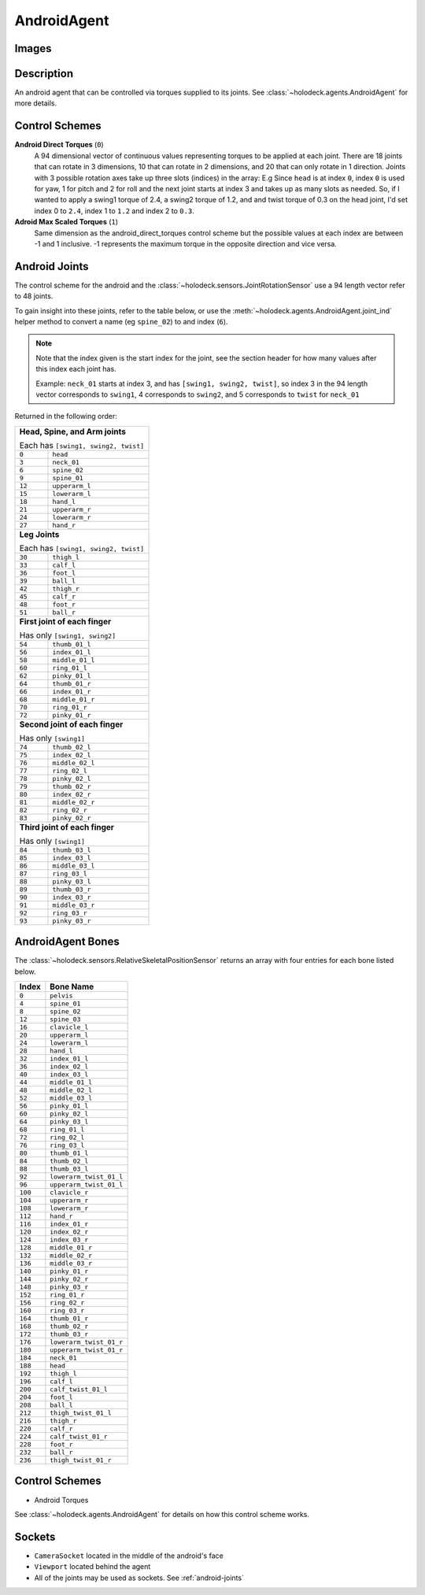 .. _`android-agent`:

AndroidAgent
=============

Images
------

.. image:: images/android-front.png
   :scale: 30%

.. image:: images/android-side.png
   :scale: 30%

Description
-----------
An android agent that can be controlled via torques supplied to its joints.
See :class:`~holodeck.agents.AndroidAgent` for more details.

Control Schemes
---------------
**Android Direct Torques** (``0``)
  A 94 dimensional vector of continuous values representing 
  torques to be applied at each joint. There are 18 joints
  that can rotate in 3 dimensions, 10 that can rotate 
  in 2 dimensions, and 20 that can only rotate in 1 direction.
  Joints with 3 possible rotation axes take up three 
  slots (indices) in the array: E.g Since ``head`` 
  is at index ``0``, index ``0`` is used for yaw, 1 
  for pitch and 2 for roll and the next joint 
  starts at index 3 and takes up as many slots as needed.
  So, if I wanted to apply a swing1 torque of 2.4, a 
  swing2 torque of 1.2, and and twist torque of 0.3 on the head joint,
  I'd set index 0 to ``2.4``, index 1 to ``1.2`` and index 2 to ``0.3``.

**Adroid Max Scaled Torques** (``1``)
  Same dimension as the android_direct_torques control scheme but 
  the possible values at each index are between -1 and 1 inclusive. 
  -1 represents the maximum torque in the opposite direction and vice versa.

.. _`android-joints`:

Android Joints
--------------
The control scheme for the android and the
:class:`~holodeck.sensors.JointRotationSensor` use a 94 length 
vector refer to 48 joints. 

To gain insight into these joints, refer to the table below, or use the 
:meth:`~holodeck.agents.AndroidAgent.joint_ind` helper method to convert a
name (eg ``spine_02``) to and index (``6``).

.. note::
    Note that the index given is the start index for the joint, see the section
    header for how many values after this index each joint has.

    Example: ``neck_01`` starts at index 3, and has ``[swing1, swing2, twist]``, so index
    3 in the 94 length vector corresponds to ``swing1``, 4 corresponds to ``swing2``, and
    5 corresponds to ``twist`` for ``neck_01``

Returned in the following order:

+-------------------------------------+-----------------------+
| **Head, Spine, and Arm joints**                             |
|                                                             |
| Each has ``[swing1, swing2, twist]``                        |
+-------------------------------------+-----------------------+
| ``0``                               | ``head``              |
+-------------------------------------+-----------------------+
| ``3``                               | ``neck_01``           |
+-------------------------------------+-----------------------+
| ``6``                               | ``spine_02``          |
+-------------------------------------+-----------------------+
| ``9``                               | ``spine_01``          |
+-------------------------------------+-----------------------+
| ``12``                              | ``upperarm_l``        |
+-------------------------------------+-----------------------+
| ``15``                              | ``lowerarm_l``        |
+-------------------------------------+-----------------------+
| ``18``                              | ``hand_l``            |
+-------------------------------------+-----------------------+
| ``21``                              | ``upperarm_r``        |
+-------------------------------------+-----------------------+
| ``24``                              | ``lowerarm_r``        |
+-------------------------------------+-----------------------+
| ``27``                              | ``hand_r``            |
+-------------------------------------+-----------------------+
| **Leg Joints**                                              |
|                                                             |
| Each has ``[swing1, swing2, twist]``                        |
+-------------------------------------+-----------------------+
| ``30``                              | ``thigh_l``           |
+-------------------------------------+-----------------------+
| ``33``                              | ``calf_l``            |
+-------------------------------------+-----------------------+
| ``36``                              | ``foot_l``            |
+-------------------------------------+-----------------------+
| ``39``                              | ``ball_l``            |
+-------------------------------------+-----------------------+
| ``42``                              | ``thigh_r``           |
+-------------------------------------+-----------------------+
| ``45``                              | ``calf_r``            |
+-------------------------------------+-----------------------+
| ``48``                              | ``foot_r``            |
+-------------------------------------+-----------------------+
| ``51``                              | ``ball_r``            |
+-------------------------------------+-----------------------+
| **First joint of each finger**                              |
|                                                             |
| Has only ``[swing1, swing2]``                               |
+-------------------------------------+-----------------------+
| ``54``                              | ``thumb_01_l``        |
+-------------------------------------+-----------------------+
| ``56``                              | ``index_01_l``        |
+-------------------------------------+-----------------------+
| ``58``                              | ``middle_01_l``       |
+-------------------------------------+-----------------------+
| ``60``                              | ``ring_01_l``         |
+-------------------------------------+-----------------------+
| ``62``                              | ``pinky_01_l``        |
+-------------------------------------+-----------------------+
| ``64``                              | ``thumb_01_r``        |
+-------------------------------------+-----------------------+
| ``66``                              | ``index_01_r``        |
+-------------------------------------+-----------------------+
| ``68``                              | ``middle_01_r``       |
+-------------------------------------+-----------------------+
| ``70``                              | ``ring_01_r``         |
+-------------------------------------+-----------------------+
| ``72``                              | ``pinky_01_r``        |
+-------------------------------------+-----------------------+
| **Second joint of each finger**                             |
|                                                             |
| Has only ``[swing1]``                                       |
+-------------------------------------+-----------------------+
| ``74``                              | ``thumb_02_l``        |
+-------------------------------------+-----------------------+
| ``75``                              | ``index_02_l``        |
+-------------------------------------+-----------------------+
| ``76``                              | ``middle_02_l``       |
+-------------------------------------+-----------------------+
| ``77``                              | ``ring_02_l``         |
+-------------------------------------+-----------------------+
| ``78``                              | ``pinky_02_l``        |
+-------------------------------------+-----------------------+
| ``79``                              | ``thumb_02_r``        |
+-------------------------------------+-----------------------+
| ``80``                              | ``index_02_r``        |
+-------------------------------------+-----------------------+
| ``81``                              | ``middle_02_r``       |
+-------------------------------------+-----------------------+
| ``82``                              | ``ring_02_r``         |
+-------------------------------------+-----------------------+
| ``83``                              | ``pinky_02_r``        |
+-------------------------------------+-----------------------+
| **Third joint of each finger**                              |
|                                                             |
| Has only ``[swing1]``                                       |
+-------------------------------------+-----------------------+
| ``84``                              | ``thumb_03_l``        |
+-------------------------------------+-----------------------+
| ``85``                              | ``index_03_l``        |
+-------------------------------------+-----------------------+
| ``86``                              | ``middle_03_l``       |
+-------------------------------------+-----------------------+
| ``87``                              | ``ring_03_l``         |
+-------------------------------------+-----------------------+
| ``88``                              | ``pinky_03_l``        |
+-------------------------------------+-----------------------+
| ``89``                              | ``thumb_03_r``        |
+-------------------------------------+-----------------------+
| ``90``                              | ``index_03_r``        |
+-------------------------------------+-----------------------+
| ``91``                              | ``middle_03_r``       |
+-------------------------------------+-----------------------+
| ``92``                              | ``ring_03_r``         |
+-------------------------------------+-----------------------+
| ``93``                              | ``pinky_03_r``        |
+-------------------------------------+-----------------------+

.. _`android-bones`:

AndroidAgent Bones
------------------
The :class:`~holodeck.sensors.RelativeSkeletalPositionSensor` returns an 
array with four entries for each bone listed below.

========= =======================
  Index          Bone Name
========= =======================
``0``     ``pelvis``
``4``     ``spine_01``
``8``     ``spine_02``
``12``    ``spine_03``
``16``    ``clavicle_l``
``20``    ``upperarm_l``
``24``    ``lowerarm_l``
``28``    ``hand_l``
``32``    ``index_01_l``
``36``    ``index_02_l``
``40``    ``index_03_l``
``44``    ``middle_01_l``
``48``    ``middle_02_l``
``52``    ``middle_03_l``
``56``    ``pinky_01_l``
``60``    ``pinky_02_l``
``64``    ``pinky_03_l``
``68``    ``ring_01_l``
``72``    ``ring_02_l``
``76``    ``ring_03_l``
``80``    ``thumb_01_l``
``84``    ``thumb_02_l``
``88``    ``thumb_03_l``
``92``    ``lowerarm_twist_01_l``
``96``    ``upperarm_twist_01_l``
``100``   ``clavicle_r``
``104``   ``upperarm_r``
``108``   ``lowerarm_r``
``112``   ``hand_r``
``116``   ``index_01_r``
``120``   ``index_02_r``
``124``   ``index_03_r``
``128``   ``middle_01_r``
``132``   ``middle_02_r``
``136``   ``middle_03_r``
``140``   ``pinky_01_r``
``144``   ``pinky_02_r``
``148``   ``pinky_03_r``
``152``   ``ring_01_r``
``156``   ``ring_02_r``
``160``   ``ring_03_r``
``164``   ``thumb_01_r``
``168``   ``thumb_02_r``
``172``   ``thumb_03_r``
``176``   ``lowerarm_twist_01_r``
``180``   ``upperarm_twist_01_r``
``184``   ``neck_01``
``188``   ``head``
``192``   ``thigh_l``
``196``   ``calf_l``
``200``   ``calf_twist_01_l``
``204``   ``foot_l``
``208``   ``ball_l``
``212``   ``thigh_twist_01_l``
``216``   ``thigh_r``
``220``   ``calf_r``
``224``   ``calf_twist_01_r``
``228``   ``foot_r``
``232``   ``ball_r``
``236``   ``thigh_twist_01_r``
========= =======================


Control Schemes
---------------

- Android Torques

See :class:`~holodeck.agents.AndroidAgent` for 
details on how this control scheme works.

.. TODO: Example code

Sockets
---------------

- ``CameraSocket`` located in the middle of the android's face
- ``Viewport`` located behind the agent
- All of the joints may be used as sockets. See 
  :ref:`android-joints`
